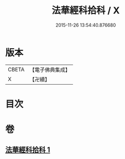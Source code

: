 #+TITLE: 法華經科拾科 / X
#+DATE: 2015-11-26 13:54:40.876680
* 版本
 |     CBETA|【電子佛典集成】|
 |         X|【卍續】    |

* 目次
* 卷
** [[file:KR6d0093_001.txt][法華經科拾科 1]]
